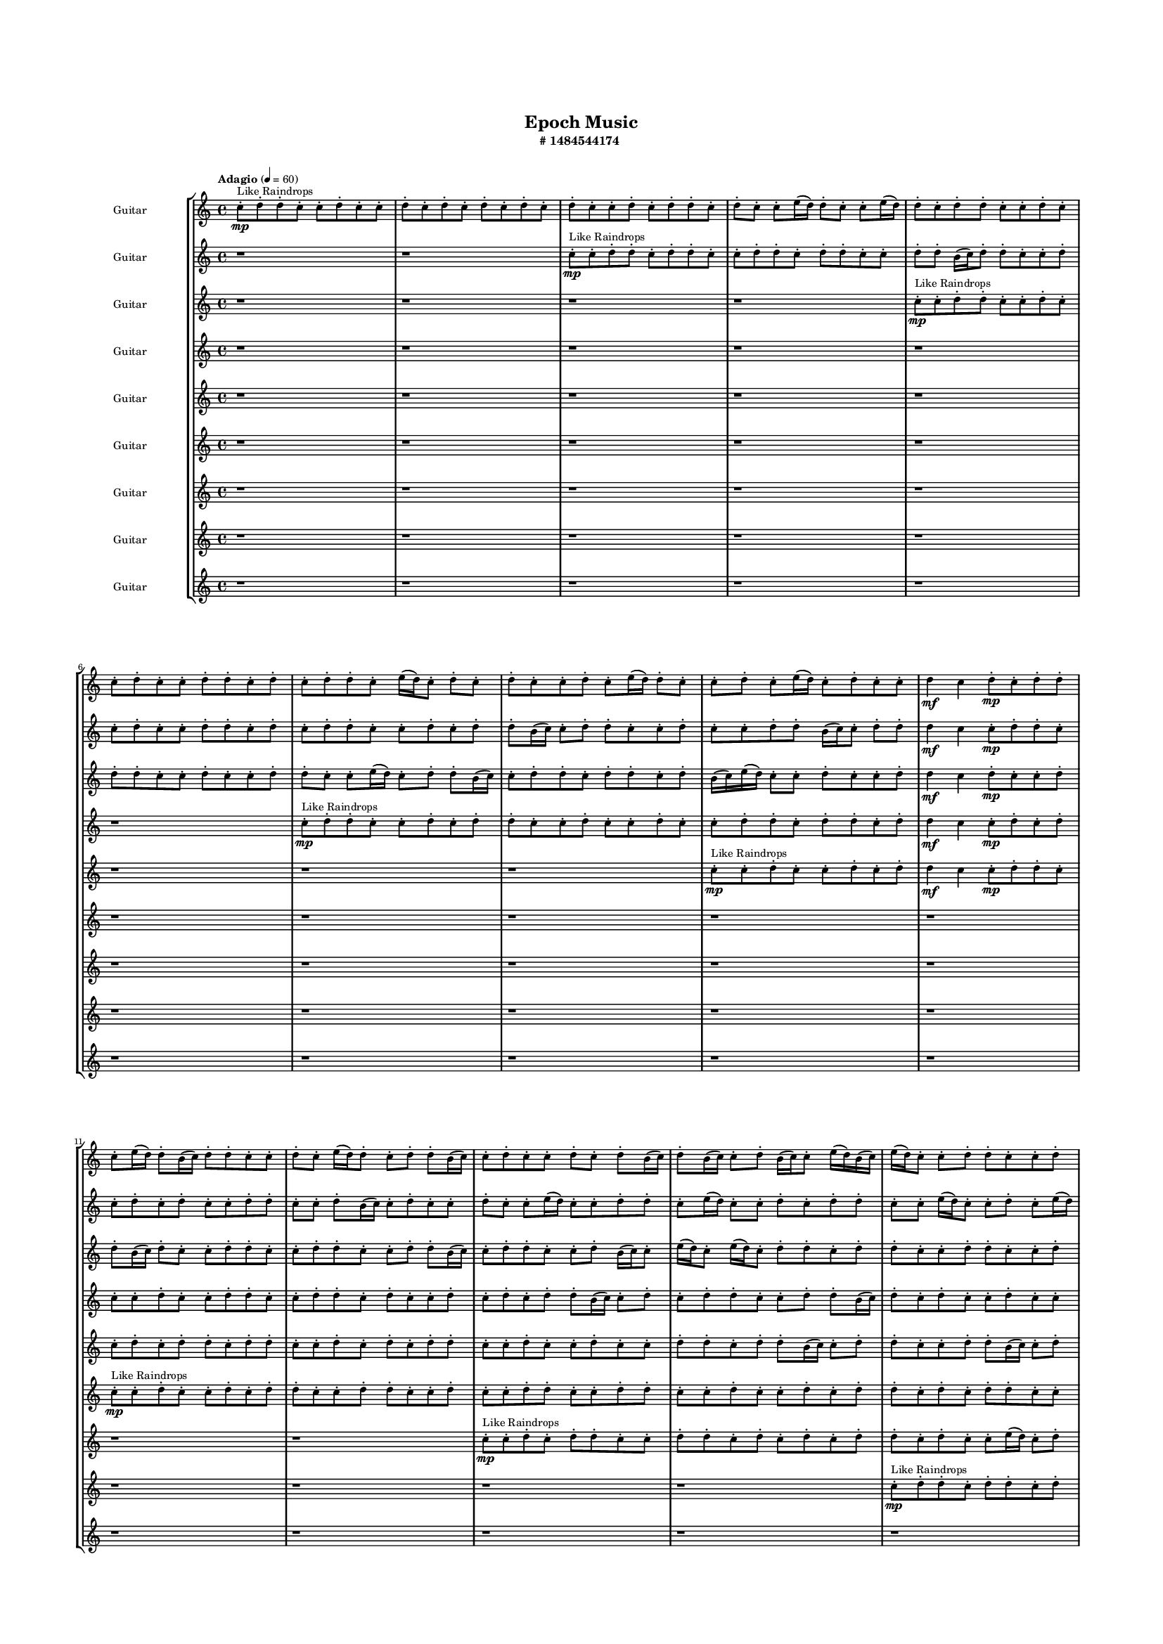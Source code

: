 #(set-global-staff-size 10)

\header{
	tagline = "" 
	title = "Epoch Music"
	subtitle="#
1484544174
"
}

\paper{
  indent = 2\cm
  left-margin = 1.5\cm
  right-margin = 1.5\cm
  top-margin = 2\cm
  bottom-margin = 1.5\cm
  ragged-last-bottom = ##t
  print-all-headers = ##t
  print-page-number = ##f
}

\score{
\header{
	tagline = "" 
	title = "  "
	subtitle="  "
}
 \new  StaffGroup  <<

\new Staff \with {
    instrumentName = #"
Guitar
"
	midiInstrument = "Violin"
  }
\absolute {
\clef
"treble"

\tempo "Adagio" 4 = 60 c''8-.\mp ^"Like Raindrops"  d''8-. d''8-. c''8-. c''8-. d''8-. c''8-. c''8-. d''8-. c''8-. d''8-. c''8-. d''8-. c''8-. d''8-. c''8-. d''8-. c''8-. c''8-. d''8-. c''8-. d''8-. d''8-. c''8-. d''8-. c''8-. c''8-. e''16( d''16) d''8-. c''8-. c''8-. e''16( d''16) d''8-. c''8-. d''8-. d''8-. c''8-. c''8-. d''8-. c''8-. c''8-. d''8-. c''8-. c''8-. d''8-. d''8-. c''8-. d''8-. c''8-. d''8-. d''8-. c''8-. e''16( d''16) c''8-. d''8-. c''8-. d''8-. c''8-. c''8-. d''8-. c''8-. e''16( d''16) d''8-. c''8-. c''8-. d''8-. c''8-. e''16( d''16) c''8-. d''8-. c''8-. c''8-. d''4\mf c''4 d''8-.\mp c''8-. d''8-. d''8-. c''8-. e''16( d''16) d''8-. b'16( c''16) d''8-. d''8-. c''8-. c''8-. d''8-. c''8-. e''16( d''16) d''8-. c''8-. d''8-. d''8-. b'16( c''16) c''8-. d''8-. c''8-. c''8-. d''8-. c''8-. d''8-. b'16( c''16) d''8-. b'16( c''16) c''8-. d''8-. b'16( c''16) c''8-. e''16( d''16) b'16( c''16) e''16( d''16) c''8-. c''8-. d''8-. d''8-. c''8-. c''8-. d''8-. d''8-. c''8-. d''8-. d''8-. c''8-. c''8-. d''8-. c''8-. c''8-. d''8-. c''8-. c''8-. d''8-. d''8-. c''8-. e''16( d''16) d''8-. b'16( c''16) d''8-. c''8-. d''8-. c''8-. e''16( d''16) b'16( c''16) c''8-. d''8-. c''8-. d''8-. c''8-. c''8-. d''8-. d''8-. c''8-. d''8-. d''8-. b'16( c''16) c''8-. d''8-. d''8-. c''8-. c''8-. e''16( d''16) d''8-. b'16( c''16) d''4\mf e''4 e''16(\mp d''16) d''8-. c''8-. d''8-. c''8-. c''8-. d''8-. b'16( c''16) c''8-. d''8-. d''8-. c''8-. d''8-. d''8-. b'16( c''16) e''16( d''16) d''8-. b'16( c''16) c''8-. e''16( d''16) d''8-. c''8-. c''8-. d''8-. d''8-. b'16( c''16) d''8-. c''8-. c''8-. d''8-. c''8-. c''8-. d''8-. d''8-. c''8-. c''8-. d''8-. c''8-. c''8-. d''8-. d''8-. b'16( c''16) d''8-. d''8-. c''8-. d''8-. d''8-. c''8-. c''2\f\< d''2 c''16 b'16 d''16 e''16 d''8-.\sp d''8-. c''8-. d''8-. d''8-. b'16( c''16) e''16( d''16) b'16( c''16) e''16( d''16) d''8-. b'16( c''16) d''8-. b'16( c''16) c''8-. d''8-. d''8-. c''8-. d''8-. d''8-. c''8-. c''8-. d''8-. d''8-. b'16( c''16) c''8-. e''16( d''16) d''8-. b'16( c''16) e''16( d''16) d''8-. b'16( c''16) c''8-. e''16( d''16) c''8-. d''8-. c''8-. c''8-. e''16( d''16) c''8-. e''16( d''16) c''8-. d''8-. c''8-. e''16( d''16) d''8-. c''8-. c''4 r4 r2 \bar"||" 
 \break 
  \tempo "Lento" 2 = 35 \time 2/2  d''2 ^"Like Breathing" 
 \p ~ d''2 b'2 ~ b'2 c''2 ~ c''2 e''2 ~ e''2 d''2 ~ d''2 c''2 ~ c''2 d''2 ~ d''2 
 d''2 ~ d''2 b'2 ~ b'2 c''2 ~ c''2 e''2 ~ e''2 d''2 ~ d''2 c''2 ~ c''2 d''2 ~ d''2 
 d''2 ~ d''2 b'2 ~ b'2 c''2 ~ c''2 e''2 ~ e''2 d''2 ~ d''2 c''2 ~ c''2 d''2 ~ d''2 
 d''2 ~ d''2 b'2 ~ b'2 c''2 ~ c''2 e''2 ~ e''2 d''2 ~ d''2 c''2 ~ c''2 d''2 ~ d''2 
 d''2 ~ d''2 b'2 ~ b'2 c''2 ~ c''2 e''2 ~ e''2 d''2 ~ d''2 c''2 ~ c''2 d''2 ~ d''2 
 d''2 ~ d''2 b'2 ~ b'2 c''2 ~ c''2 e''2 ~ e''2 d''2 ~ d''2 c''2 ~ c''2 d''2 ~ d''2 
 d''2 ~ d''2 b'2 ~ b'2 c''2 ~ c''2 e''2 ~ e''2 d''2 ~ d''2 c''2 ~ c''2 d''2 ~ d''2 
 d''2 ~ d''2 b'2 ~ b'2 c''2 ~ c''2 e''2 ~ e''2 d''2 ~ d''2 c''2 ~ c''2 d''2 ~ d''2 
 d''2 ~ d''2 b'2 ~ b'2 c''2 ~ c''2 e''2 ~ e''2 d''2 ~ d''2 c''2 ~ c''2 d''2 ~ d''2 
 d''8 ^"solo" \mf \< ( d''8 c''8 c''8 d''2 \> ) b'16 \< ( c''16 d''8 d''8 c''8 b'2 \> ) c''8 \< ( d''8 d''8 c''8 c''2 \> ) e''16 \< ( d''16 d''8 c''8 c''8 e''2 \> ) d''8 \< ( d''8 c''8 c''8 d''2 \> ) c''8 \< ( d''8 d''8 c''8 c''2 \> ) d''8 \< ( d''8 c''8 c''8 d''2 \> ) 
 
 \bar"||" 
 \break 
 \tempo "Allegro" 4 = 120 d''8 \f d''8 c''8 c''8 d''8 d''8 c''8 c''8 d''4 r4 r2 b'16 c''16 c''8 d''8 d''8 c''8 d''8 c''8 c''8 b'16 c''16 c''8 d''8 d''8 c''8 d''8 c''8 c''8 d''4 r4 d''4 r4 b'16 c''16 c''8 d''8 d''8 c''8 d''8 c''8 c''8 b'16 c''16 d''8 d''8 c''8 b'16 c''16 d''8 d''8 c''8 b'4 r4 r2 b'4 r4 r2 b'4 r4 r2 b'4 r4 r2 b'16 c''16 d''8 d''8 c''8 c''8 d''8 c''8 e''16 d''16 d''8 d''8 c''8 c''8 d''8 d''8 c''8 c''8 d''4 r4 r2 b'16 c''16 c''8 d''8 d''8 c''8 d''8 c''8 c''8 c''8 d''8 d''8 c''8 b'4 r4 b'4 r4 b'4 r4 c''8 d''8 d''8 c''8 b'4 r4 b'4 r4 b'4 r4 c''8 d''8 d''8 c''8 b'4 r4 b'4 r4 b'4 r4 d''8 d''8 c''8 c''8 d''8 d''8 c''8 c''8 d''4 r4 b'16 c''16 c''8 d''8 d''8 e''16 d''16 d''8 c''8 c''8 e''4 r4 e''16 d''16 d''8 c''8 c''8 e''4 r4 d''8 d''8 c''8 c''8 d''4 r4 d''8 d''8 c''8 c''8 d''4 r4 c''4 r4 r2 r1 r1 c''8 d''8 d''8 c''8 c''8 d''8 c''8 c''8 d''8 d''8 c''8 c''8 d''8 c''8 c''8 d''8 d''8 d''8 c''8 c''8 d''8 c''8 c''8 d''8 d''8 d''8 c''8 c''8 d''4 r4 d''8 d''8 c''8 c''8 d''4 r4 d''8 d''8 c''8 c''8 d''8 d''8 c''8 c''8 b'16 c''16 c''8 b'16 c''16 c''8 b'16 c''16 c''8 b'16 c''16 c''8 c''4 r4 r2 r1 c''4 

	\bar "|."

}



\new Staff \with {
    instrumentName = #"
Guitar
"
	midiInstrument = "Violin"
  }
\absolute {
\clef
"treble"

\tempo "Adagio" 4 = 60 r1 r1 c''8-.\mp ^"Like Raindrops"  c''8-. d''8-. d''8-. c''8-. d''8-. d''8-. c''8-. c''8-. d''8-. d''8-. c''8-. d''8-. d''8-. c''8-. c''8-. d''8-. d''8-. b'16( c''16) d''8-. d''8-. c''8-. c''8-. d''8-. c''8-. d''8-. c''8-. c''8-. d''8-. d''8-. c''8-. d''8-. c''8-. d''8-. d''8-. c''8-. c''8-. d''8-. c''8-. d''8-. d''8-. b'16( c''16) c''8-. d''8-. d''8-. c''8-. c''8-. d''8-. c''8-. c''8-. d''8-. d''8-. b'16( c''16) c''8-. d''8-. d''8-. d''4\mf c''4 c''8-.\mp d''8-. d''8-. c''8-. c''8-. d''8-. c''8-. d''8-. c''8-. c''8-. d''8-. d''8-. c''8-. c''8-. d''8-. b'16( c''16) c''8-. d''8-. c''8-. c''8-. d''8-. c''8-. c''8-. e''16( d''16) c''8-. c''8-. d''8-. d''8-. c''8-. e''16( d''16) c''8-. c''8-. d''8-. c''8-. d''8-. d''8-. c''8-. c''8-. e''16( d''16) c''8-. c''8-. d''8-. c''8-. e''16( d''16) d''8-. c''8-. e''16( d''16) c''8-. d''8-. c''8-. c''8-. e''16( d''16) c''8-. d''8-. c''8-. d''8-. c''8-. c''8-. d''8-. c''8-. c''8-. d''8-. d''8-. b'16( c''16) e''16( d''16) c''8-. c''8-. e''16( d''16) c''8-. c''8-. d''8-. d''8-. c''8-. c''8-. d''8-. b'16( c''16) e''16( d''16) d''8-. c''8-. c''8-. d''8-. b'16( c''16) c''8-. d''8-. d''8-. c''8-. d''8-. b'16( c''16) d''4\mf e''4 e''16(\mp d''16) b'16( c''16) d''8-. d''8-. c''8-. d''8-. c''8-. d''8-. d''8-. c''8-. e''16( d''16) d''8-. c''8-. c''8-. d''8-. b'16( c''16) e''16( d''16) d''8-. b'16( c''16) d''8-. c''8-. c''8-. e''16( d''16) d''8-. c''8-. d''8-. b'16( c''16) e''16( d''16) d''8-. c''8-. d''8-. d''8-. c''8-. d''8-. c''8-. c''8-. d''8-. d''8-. c''8-. d''8-. d''8-. c''8-. c''8-. d''8-. d''8-. b'16( c''16) c''8-. d''8-. c''2\f\< d''2 c''16 b'16 d''16 e''16 d''8-.\sp b'16( c''16) c''8-. d''8-. d''8-. c''8-. d''8-. c''8-. e''16( d''16) b'16( c''16) d''8-. c''8-. c''8-. d''8-. b'16( c''16) c''8-. d''8-. c''8-. c''8-. d''8-. d''8-. c''8-. e''16( d''16) b'16( c''16) c''8-. d''8-. b'16( c''16) e''16( d''16) b'16( c''16) c''8-. d''8-. c''8-. d''8-. c''8-. c''8-. d''8-. c''8-. c''8-. d''8-. b'16( c''16) e''16( d''16) d''8-. b'16( c''16) e''16( d''16) d''8-. b'16( c''16) c''4 r4 r2 \bar"||" 
 \break 
  \tempo "Lento" 2 = 35 \time 2/2  e''2 ^"Like Breathing" 
 \p ~ e''2 b'2 ~ b'2 b'2 ~ b'2 e''2 ~ e''2 e''2 ~ e''2 c''2 ~ c''2 d''2 ~ d''2 
 e''2 ~ e''2 b'2 ~ b'2 b'2 ~ b'2 e''2 ~ e''2 e''2 ~ e''2 c''2 ~ c''2 d''2 ~ d''2 
 e''2 ~ e''2 b'2 ~ b'2 b'2 ~ b'2 e''2 ~ e''2 e''2 ~ e''2 c''2 ~ c''2 d''2 ~ d''2 
 e''2 ~ e''2 b'2 ~ b'2 b'2 ~ b'2 e''2 ~ e''2 e''2 ~ e''2 c''2 ~ c''2 d''2 ~ d''2 
 e''2 ~ e''2 b'2 ~ b'2 b'2 ~ b'2 e''2 ~ e''2 e''2 ~ e''2 c''2 ~ c''2 d''2 ~ d''2 
 e''2 ~ e''2 b'2 ~ b'2 b'2 ~ b'2 e''2 ~ e''2 e''2 ~ e''2 c''2 ~ c''2 d''2 ~ d''2 
 e''2 ~ e''2 b'2 ~ b'2 b'2 ~ b'2 e''2 ~ e''2 e''2 ~ e''2 c''2 ~ c''2 d''2 ~ d''2 
 e''2 ~ e''2 b'2 ~ b'2 b'2 ~ b'2 e''2 ~ e''2 e''2 ~ e''2 c''2 ~ c''2 d''2 ~ d''2 
 e''16 ^"solo" \mf \< ( d''16 c''8 c''8 d''8 e''2 \> ) b'16 \< ( c''16 d''8 d''8 c''8 b'2 \> ) b'16 \< ( c''16 d''8 d''8 c''8 b'2 \> ) e''16 \< ( d''16 c''8 c''8 d''8 e''2 \> ) e''16 \< ( d''16 c''8 c''8 d''8 e''2 \> ) c''8 \< ( c''8 d''8 d''8 c''2 \> ) d''8 \< ( d''8 c''8 d''8 d''2 \> ) 
 e''16 ^"accompanying" \p \< ( d''16 c''8 c''8 d''8 e''2 \> ) b'16 \< ( c''16 d''8 d''8 c''8 b'2 \> ) b'16 \< ( c''16 d''8 d''8 c''8 b'2 \> ) e''16 \< ( d''16 c''8 c''8 d''8 e''2 \> ) e''16 \< ( d''16 c''8 c''8 d''8 e''2 \> ) c''8 \< ( c''8 d''8 d''8 c''2 \> ) d''8 \< ( d''8 c''8 d''8 d''2 \> ) 
 
 \bar"||" 
 \break 
 \tempo "Allegro" 4 = 120 e''16 \f d''16 c''8 c''8 d''8 e''16 d''16 c''8 c''8 d''8 e''4 r4 r2 b'16 c''16 c''8 d''8 d''8 c''8 d''8 c''8 c''8 b'16 c''16 c''8 d''8 d''8 c''8 d''8 c''8 c''8 e''4 r4 e''4 r4 b'16 c''16 c''8 d''8 d''8 c''8 d''8 c''8 c''8 b'16 c''16 d''8 d''8 c''8 b'16 c''16 d''8 d''8 c''8 b'4 r4 r2 b'4 r4 r2 b'4 r4 r2 b'4 r4 r2 b'16 c''16 d''8 d''8 c''8 c''8 d''8 c''8 d''8 e''16 d''16 c''8 c''8 d''8 e''16 d''16 c''8 c''8 d''8 e''4 r4 r2 b'16 c''16 c''8 d''8 d''8 c''8 d''8 c''8 c''8 b'16 c''16 d''8 d''8 c''8 b'4 r4 b'4 r4 b'4 r4 b'16 c''16 d''8 d''8 c''8 b'4 r4 b'4 r4 b'4 r4 b'16 c''16 d''8 d''8 c''8 b'4 r4 b'4 r4 b'4 r4 e''16 d''16 c''8 c''8 d''8 e''16 d''16 c''8 c''8 d''8 e''4 r4 b'16 c''16 c''8 d''8 d''8 e''16 d''16 c''8 c''8 d''8 e''4 r4 e''16 d''16 c''8 c''8 d''8 e''4 r4 e''16 d''16 c''8 c''8 d''8 d''8 c''8 e''16 d''16 c''8 e''16 d''16 c''8 c''8 d''8 d''8 c''8 e''16 d''16 c''8 c''4 r4 r2 r1 r1 c''8 c''8 d''8 d''8 c''8 d''8 d''8 c''8 e''16 d''16 c''8 c''8 d''8 e''4 r4 e''16 d''16 c''8 c''8 d''8 e''4 r4 e''16 d''16 c''8 c''8 d''8 e''4 r4 e''16 d''16 c''8 c''8 d''8 e''4 r4 e''16 d''16 c''8 c''8 d''8 e''16 d''16 c''8 c''8 d''8 b'16 c''16 c''8 b'16 c''16 c''8 b'16 c''16 c''8 b'16 c''16 c''8 c''4 r4 r2 r1 c''4 

	\bar "|."

}



\new Staff \with {
    instrumentName = #"
Guitar
"
	midiInstrument = "Violin"
  }
\absolute {
\clef
"treble"

\tempo "Adagio" 4 = 60 r1 r1 r1 r1 c''8-.\mp ^"Like Raindrops"  c''8-. d''8-. d''8-. c''8-. c''8-. d''8-. c''8-. d''8-. d''8-. c''8-. c''8-. d''8-. c''8-. c''8-. d''8-. d''8-. c''8-. c''8-. e''16( d''16) c''8-. d''8-. d''8-. b'16( c''16) c''8-. d''8-. d''8-. c''8-. d''8-. d''8-. c''8-. d''8-. b'16( c''16) e''16( d''16) c''8-. c''8-. d''8-. c''8-. c''8-. d''8-. d''4\mf c''4 d''8-.\mp c''8-. c''8-. d''8-. d''8-. b'16( c''16) d''8-. c''8-. c''8-. d''8-. d''8-. c''8-. c''8-. d''8-. d''8-. c''8-. c''8-. d''8-. d''8-. b'16( c''16) c''8-. d''8-. d''8-. c''8-. c''8-. d''8-. b'16( c''16) c''8-. e''16( d''16) c''8-. e''16( d''16) c''8-. d''8-. d''8-. c''8-. d''8-. d''8-. c''8-. c''8-. d''8-. d''8-. c''8-. c''8-. d''8-. d''8-. c''8-. d''8-. c''8-. c''8-. e''16( d''16) d''8-. c''8-. c''8-. e''16( d''16) c''8-. c''8-. d''8-. c''8-. c''8-. d''8-. c''8-. c''8-. e''16( d''16) c''8-. d''8-. d''8-. c''8-. e''16( d''16) d''8-. b'16( c''16) d''8-. d''8-. c''8-. c''8-. e''16( d''16) d''8-. c''8-. c''8-. d''8-. d''8-. b'16( c''16) c''8-. d''8-. d''8-. c''8-. c''8-. e''16( d''16) b'16( c''16) d''4\mf e''4 c''8-.\mp e''16( d''16) d''8-. c''8-. c''8-. d''8-. d''8-. c''8-. c''8-. d''8-. d''8-. b'16( c''16) c''8-. e''16( d''16) d''8-. c''8-. d''8-. c''8-. c''8-. d''8-. d''8-. c''8-. e''16( d''16) c''8-. d''8-. d''8-. c''8-. e''16( d''16) d''8-. b'16( c''16) c''8-. d''8-. b'16( c''16) d''8-. c''8-. c''8-. d''8-. d''8-. b'16( c''16) d''8-. d''8-. c''8-. e''16( d''16) c''8-. c''8-. d''8-. b'16( c''16) c''8-. c''2\f\< d''2 c''16 b'16 d''16 e''16 d''8-.\sp c''8-. c''8-. d''8-. d''8-. c''8-. c''8-. d''8-. c''8-. c''8-. d''8-. b'16( c''16) c''8-. d''8-. d''8-. c''8-. c''8-. d''8-. b'16( c''16) e''16( d''16) d''8-. c''8-. c''8-. d''8-. d''8-. c''8-. c''8-. e''16( d''16) b'16( c''16) c''8-. e''16( d''16) b'16( c''16) d''8-. d''8-. b'16( c''16) c''8-. d''8-. c''8-. e''16( d''16) d''8-. b'16( c''16) c''8-. e''16( d''16) d''8-. b'16( c''16) c''8-. c''4 r4 r2 \bar"||" 
 \break 
  \tempo "Lento" 2 = 35 \time 2/2  e''2 ^"Like Breathing" 
 \p ~ e''2 b'2 ~ b'2 b'2 ~ b'2 d''2 ~ d''2 b'2 ~ b'2 c''2 ~ c''2 d''2 ~ d''2 
 e''2 ~ e''2 b'2 ~ b'2 b'2 ~ b'2 d''2 ~ d''2 b'2 ~ b'2 c''2 ~ c''2 d''2 ~ d''2 
 e''2 ~ e''2 b'2 ~ b'2 b'2 ~ b'2 d''2 ~ d''2 b'2 ~ b'2 c''2 ~ c''2 d''2 ~ d''2 
 e''2 ~ e''2 b'2 ~ b'2 b'2 ~ b'2 d''2 ~ d''2 b'2 ~ b'2 c''2 ~ c''2 d''2 ~ d''2 
 e''2 ~ e''2 b'2 ~ b'2 b'2 ~ b'2 d''2 ~ d''2 b'2 ~ b'2 c''2 ~ c''2 d''2 ~ d''2 
 e''2 ~ e''2 b'2 ~ b'2 b'2 ~ b'2 d''2 ~ d''2 b'2 ~ b'2 c''2 ~ c''2 d''2 ~ d''2 
 e''2 ~ e''2 b'2 ~ b'2 b'2 ~ b'2 d''2 ~ d''2 b'2 ~ b'2 c''2 ~ c''2 d''2 ~ d''2 
 e''16 ^"solo" \mf \< ( d''16 c''8 d''8 d''8 e''2 \> ) b'16 \< ( c''16 c''8 d''8 d''8 b'2 \> ) b'16 \< ( c''16 c''8 d''8 d''8 b'2 \> ) d''8 \< ( d''8 c''8 c''8 d''2 \> ) b'16 \< ( c''16 c''8 d''8 d''8 b'2 \> ) c''8 \< ( c''8 d''8 d''8 c''2 \> ) d''8 \< ( d''8 c''8 c''8 d''2 \> ) 
 e''16 ^"accompanying" \p \< ( d''16 c''8 d''8 d''8 e''2 \> ) b'16 \< ( c''16 c''8 d''8 d''8 b'2 \> ) b'16 \< ( c''16 c''8 d''8 d''8 b'2 \> ) d''8 \< ( d''8 c''8 c''8 d''2 \> ) b'16 \< ( c''16 c''8 d''8 d''8 b'2 \> ) c''8 \< ( c''8 d''8 d''8 c''2 \> ) d''8 \< ( d''8 c''8 c''8 d''2 \> ) 
 e''16 \< ( d''16 c''8 d''8 d''8 e''2 \> ) b'16 \< ( c''16 c''8 d''8 d''8 b'2 \> ) b'16 \< ( c''16 c''8 d''8 d''8 b'2 \> ) d''8 \< ( d''8 c''8 c''8 d''2 \> ) b'16 \< ( c''16 c''8 d''8 d''8 b'2 \> ) c''8 \< ( c''8 d''8 d''8 c''2 \> ) d''8 \< ( d''8 c''8 c''8 d''2 \> ) 
 
 \bar"||" 
 \break 
 \tempo "Allegro" 4 = 120 e''16 \f d''16 c''8 d''8 d''8 e''16 d''16 c''8 d''8 d''8 e''4 r4 r2 b'16 c''16 c''8 d''8 d''8 c''8 d''8 c''8 c''8 b'16 c''16 c''8 d''8 d''8 c''8 d''8 c''8 c''8 e''4 r4 e''4 r4 b'16 c''16 c''8 d''8 d''8 c''8 d''8 c''8 c''8 b'16 c''16 c''8 d''8 d''8 b'16 c''16 c''8 d''8 d''8 b'4 r4 r2 b'4 r4 r2 b'4 r4 r2 b'4 r4 r2 b'16 c''16 c''8 d''8 d''8 c''8 d''8 d''8 c''8 e''16 d''16 c''8 d''8 d''8 e''16 d''16 c''8 d''8 d''8 e''4 r4 r2 b'16 c''16 c''8 d''8 d''8 c''8 d''8 c''8 c''8 b'16 c''16 c''8 d''8 d''8 b'4 r4 b'4 r4 b'4 r4 b'16 c''16 c''8 d''8 d''8 b'4 r4 b'4 r4 b'4 r4 b'16 c''16 c''8 d''8 d''8 b'4 r4 b'4 r4 b'4 r4 e''16 d''16 c''8 d''8 d''8 e''16 d''16 c''8 d''8 d''8 e''4 r4 b'16 c''16 c''8 d''8 d''8 d''8 d''8 c''8 c''8 d''4 r4 d''8 d''8 c''8 c''8 d''4 r4 b'16 c''16 c''8 d''8 d''8 b'4 r4 b'16 c''16 c''8 d''8 d''8 b'4 r4 c''4 r4 r2 r1 r1 c''8 c''8 d''8 d''8 c''8 c''8 d''8 c''8 b'16 c''16 c''8 d''8 d''8 b'4 r4 b'16 c''16 c''8 d''8 d''8 b'4 r4 b'16 c''16 c''8 d''8 d''8 c''8 d''8 d''8 c''8 b'16 c''16 c''8 d''8 d''8 b'4 r4 e''16 d''16 c''8 d''8 d''8 e''16 d''16 c''8 d''8 d''8 b'16 c''16 c''8 b'16 c''16 c''8 b'16 c''16 c''8 b'16 c''16 c''8 c''4 r4 r2 r1 c''4 

	\bar "|."

}



\new Staff \with {
    instrumentName = #"
Guitar
"
	midiInstrument = "Violin"
  }
\absolute {
\clef
"treble"

\tempo "Adagio" 4 = 60 r1 r1 r1 r1 r1 r1 c''8-.\mp ^"Like Raindrops"  d''8-. d''8-. c''8-. c''8-. d''8-. c''8-. d''8-. d''8-. c''8-. c''8-. d''8-. c''8-. c''8-. d''8-. c''8-. c''8-. d''8-. d''8-. c''8-. d''8-. d''8-. c''8-. d''8-. d''4\mf c''4 c''8-.\mp d''8-. c''8-. d''8-. c''8-. c''8-. d''8-. c''8-. c''8-. d''8-. d''8-. c''8-. c''8-. d''8-. d''8-. c''8-. d''8-. c''8-. c''8-. d''8-. c''8-. d''8-. c''8-. d''8-. d''8-. b'16( c''16) c''8-. d''8-. c''8-. d''8-. d''8-. c''8-. c''8-. d''8-. d''8-. b'16( c''16) d''8-. c''8-. d''8-. c''8-. c''8-. d''8-. c''8-. c''8-. d''8-. c''8-. d''8-. d''8-. b'16( c''16) d''8-. d''8-. c''8-. e''16( d''16) c''8-. c''8-. d''8-. d''8-. c''8-. d''8-. d''8-. c''8-. d''8-. d''8-. c''8-. d''8-. d''8-. c''8-. d''8-. d''8-. c''8-. c''8-. e''16( d''16) c''8-. d''8-. b'16( c''16) d''8-. d''8-. b'16( c''16) c''8-. d''8-. d''8-. c''8-. c''8-. d''8-. c''8-. d''8-. d''8-. c''8-. d''4\mf e''4 d''8-.\mp d''8-. c''8-. c''8-. e''16( d''16) c''8-. d''8-. d''8-. c''8-. c''8-. d''8-. d''8-. c''8-. c''8-. d''8-. b'16( c''16) c''8-. e''16( d''16) d''8-. b'16( c''16) c''8-. d''8-. c''8-. c''8-. d''8-. d''8-. c''8-. c''8-. e''16( d''16) c''8-. e''16( d''16) d''8-. b'16( c''16) e''16( d''16) b'16( c''16) e''16( d''16) d''8-. c''8-. d''8-. c''8-. c''8-. d''8-. d''8-. c''8-. d''8-. c''8-. c''8-. e''16( d''16) c''2\f\< d''2 c''16 b'16 d''16 e''16 d''8-.\sp c''8-. c''8-. e''16( d''16) c''8-. d''8-. c''8-. c''8-. d''8-. c''8-. c''8-. e''16( d''16) b'16( c''16) c''8-. d''8-. c''8-. c''8-. e''16( d''16) d''8-. b'16( c''16) e''16( d''16) d''8-. c''8-. d''8-. d''8-. b'16( c''16) d''8-. d''8-. c''8-. c''8-. d''8-. d''8-. c''8-. d''8-. d''8-. c''8-. e''16( d''16) c''8-. c''8-. d''8-. d''8-. c''8-. c''8-. d''8-. d''8-. b'16( c''16) c''4 r4 r2 \bar"||" 
 \break 
  \tempo "Lento" 2 = 35 \time 2/2  b'2 ^"Like Breathing" 
 \p ~ b'2 e''2 ~ e''2 e''2 ~ e''2 b'2 ~ b'2 d''2 ~ d''2 c''2 ~ c''2 d''2 ~ d''2 
 b'2 ~ b'2 e''2 ~ e''2 e''2 ~ e''2 b'2 ~ b'2 d''2 ~ d''2 c''2 ~ c''2 d''2 ~ d''2 
 b'2 ~ b'2 e''2 ~ e''2 e''2 ~ e''2 b'2 ~ b'2 d''2 ~ d''2 c''2 ~ c''2 d''2 ~ d''2 
 b'2 ~ b'2 e''2 ~ e''2 e''2 ~ e''2 b'2 ~ b'2 d''2 ~ d''2 c''2 ~ c''2 d''2 ~ d''2 
 b'2 ~ b'2 e''2 ~ e''2 e''2 ~ e''2 b'2 ~ b'2 d''2 ~ d''2 c''2 ~ c''2 d''2 ~ d''2 
 b'2 ~ b'2 e''2 ~ e''2 e''2 ~ e''2 b'2 ~ b'2 d''2 ~ d''2 c''2 ~ c''2 d''2 ~ d''2 
 b'16 ^"solo" \mf \< ( c''16 c''8 d''8 c''8 b'2 \> ) e''16 \< ( d''16 c''8 c''8 d''8 e''2 \> ) e''16 \< ( d''16 c''8 c''8 d''8 e''2 \> ) b'16 \< ( c''16 c''8 d''8 c''8 b'2 \> ) d''8 \< ( d''8 c''8 c''8 d''2 \> ) c''8 \< ( d''8 d''8 c''8 c''2 \> ) d''8 \< ( d''8 c''8 c''8 d''2 \> ) 
 b'16 ^"accompanying" \p \< ( c''16 c''8 d''8 c''8 b'2 \> ) e''16 \< ( d''16 c''8 c''8 d''8 e''2 \> ) e''16 \< ( d''16 c''8 c''8 d''8 e''2 \> ) b'16 \< ( c''16 c''8 d''8 c''8 b'2 \> ) d''8 \< ( d''8 c''8 c''8 d''2 \> ) c''8 \< ( d''8 d''8 c''8 c''2 \> ) d''8 \< ( d''8 c''8 c''8 d''2 \> ) 
 b'16 \< ( c''16 c''8 d''8 c''8 b'2 \> ) e''16 \< ( d''16 c''8 c''8 d''8 e''2 \> ) e''16 \< ( d''16 c''8 c''8 d''8 e''2 \> ) b'16 \< ( c''16 c''8 d''8 c''8 b'2 \> ) d''8 \< ( d''8 c''8 c''8 d''2 \> ) c''8 \< ( d''8 d''8 c''8 c''2 \> ) d''8 \< ( d''8 c''8 c''8 d''2 \> ) 
 b'16 \< ( c''16 c''8 d''8 c''8 b'2 \> ) e''16 \< ( d''16 c''8 c''8 d''8 e''2 \> ) e''16 \< ( d''16 c''8 c''8 d''8 e''2 \> ) b'16 \< ( c''16 c''8 d''8 c''8 b'2 \> ) d''8 \< ( d''8 c''8 c''8 d''2 \> ) c''8 \< ( d''8 d''8 c''8 c''2 \> ) d''8 \< ( d''8 c''8 c''8 d''2 \> ) 
 
 \bar"||" 
 \break 
 \tempo "Allegro" 4 = 120 b'16 \f c''16 c''8 d''8 c''8 b'16 c''16 c''8 d''8 c''8 b'4 r4 r2 b'16 c''16 c''8 d''8 d''8 c''8 d''8 c''8 c''8 b'16 c''16 c''8 d''8 d''8 c''8 d''8 c''8 c''8 b'4 r4 b'4 r4 b'16 c''16 c''8 d''8 d''8 c''8 d''8 c''8 c''8 e''16 d''16 c''8 c''8 d''8 e''16 d''16 c''8 c''8 d''8 e''4 r4 r2 e''4 r4 r2 e''4 r4 r2 e''4 r4 r2 e''16 d''16 c''8 c''8 d''8 d''8 c''8 d''8 d''8 b'16 c''16 c''8 d''8 c''8 b'16 c''16 c''8 d''8 c''8 b'4 r4 r2 b'16 c''16 c''8 d''8 d''8 c''8 d''8 c''8 c''8 e''16 d''16 c''8 c''8 d''8 e''16 d''16 c''8 c''8 d''8 d''8 c''8 d''8 d''8 c''8 d''8 d''8 c''8 d''8 d''8 c''8 d''8 d''8 c''8 c''8 e''16 d''16 c''8 d''8 b'16 c''16 d''8 d''8 b'16 c''16 c''8 d''8 d''8 c''8 c''8 d''8 c''8 d''8 d''8 c''8 e''16 d''16 c''8 c''8 d''8 e''16 d''16 c''8 c''8 d''8 b'16 c''16 c''8 d''8 c''8 b'16 c''16 c''8 d''8 c''8 b'4 r4 b'16 c''16 c''8 d''8 d''8 b'16 c''16 c''8 d''8 c''8 b'4 r4 b'16 c''16 c''8 d''8 c''8 b'4 r4 d''8 d''8 c''8 c''8 d''4 r4 d''8 d''8 c''8 c''8 d''4 r4 c''4 r4 r2 r1 r1 c''8 d''8 d''8 c''8 c''8 d''8 c''8 d''8 d''8 d''8 c''8 c''8 d''4 r4 d''8 d''8 c''8 c''8 d''4 r4 d''8 d''8 c''8 c''8 d''4 r4 d''8 d''8 c''8 c''8 d''4 r4 b'16 c''16 c''8 d''8 c''8 b'16 c''16 c''8 d''8 c''8 b'16 c''16 c''8 b'16 c''16 c''8 b'16 c''16 c''8 b'16 c''16 c''8 c''4 r4 r2 r1 c''4 

	\bar "|."

}



\new Staff \with {
    instrumentName = #"
Guitar
"
	midiInstrument = "Violin"
  }
\absolute {
\clef
"treble"

\tempo "Adagio" 4 = 60 r1 r1 r1 r1 r1 r1 r1 r1 c''8-.\mp ^"Like Raindrops"  c''8-. d''8-. c''8-. c''8-. d''8-. c''8-. d''8-. d''4\mf c''4 c''8-.\mp d''8-. d''8-. c''8-. c''8-. d''8-. c''8-. d''8-. d''8-. c''8-. d''8-. d''8-. c''8-. c''8-. d''8-. c''8-. d''8-. c''8-. d''8-. d''8-. c''8-. c''8-. d''8-. c''8-. c''8-. d''8-. c''8-. c''8-. d''8-. d''8-. c''8-. d''8-. d''8-. b'16( c''16) c''8-. d''8-. d''8-. c''8-. c''8-. d''8-. d''8-. b'16( c''16) c''8-. d''8-. d''8-. c''8-. d''8-. d''8-. c''8-. c''8-. d''8-. d''8-. c''8-. e''16( d''16) c''8-. c''8-. d''8-. c''8-. d''8-. d''8-. c''8-. c''8-. d''8-. d''8-. c''8-. c''8-. d''8-. c''8-. d''8-. d''8-. c''8-. c''8-. d''8-. b'16( c''16) c''8-. d''8-. c''8-. e''16( d''16) d''8-. b'16( c''16) d''8-. d''8-. c''8-. c''8-. e''16( d''16) c''8-. d''8-. d''8-. d''4\mf e''4 c''8-.\mp d''8-. c''8-. d''8-. d''8-. c''8-. c''8-. d''8-. d''8-. b'16( c''16) d''8-. c''8-. d''8-. b'16( c''16) c''8-. d''8-. c''8-. d''8-. d''8-. c''8-. c''8-. d''8-. c''8-. d''8-. d''8-. c''8-. d''8-. c''8-. d''8-. d''8-. c''8-. c''8-. e''16( d''16) c''8-. c''8-. d''8-. b'16( c''16) c''8-. d''8-. d''8-. c''8-. e''16( d''16) d''8-. c''8-. d''8-. b'16( c''16) d''8-. d''8-. c''2\f\< d''2 c''16 b'16 d''16 e''16 b'16(\sp c''16) d''8-. b'16( c''16) d''8-. d''8-. c''8-. d''8-. c''8-. c''8-. e''16( d''16) d''8-. c''8-. c''8-. d''8-. b'16( c''16) d''8-. c''8-. c''8-. e''16( d''16) d''8-. b'16( c''16) c''8-. d''8-. c''8-. e''16( d''16) c''8-. c''8-. d''8-. d''8-. c''8-. c''8-. d''8-. b'16( c''16) d''8-. d''8-. b'16( c''16) d''8-. b'16( c''16) c''8-. d''8-. d''8-. b'16( c''16) d''8-. d''8-. c''8-. d''8-. c''4 r4 r2 \bar"||" 
 \break 
  \tempo "Lento" 2 = 35 \time 2/2  b'2 ^"Like Breathing" 
 \p ~ b'2 c''2 ~ c''2 b'2 ~ b'2 b'2 ~ b'2 e''2 ~ e''2 b'2 ~ b'2 d''2 ~ d''2 
 b'2 ~ b'2 c''2 ~ c''2 b'2 ~ b'2 b'2 ~ b'2 e''2 ~ e''2 b'2 ~ b'2 d''2 ~ d''2 
 b'2 ~ b'2 c''2 ~ c''2 b'2 ~ b'2 b'2 ~ b'2 e''2 ~ e''2 b'2 ~ b'2 d''2 ~ d''2 
 b'2 ~ b'2 c''2 ~ c''2 b'2 ~ b'2 b'2 ~ b'2 e''2 ~ e''2 b'2 ~ b'2 d''2 ~ d''2 
 b'2 ~ b'2 c''2 ~ c''2 b'2 ~ b'2 b'2 ~ b'2 e''2 ~ e''2 b'2 ~ b'2 d''2 ~ d''2 
 b'16 ^"solo" \mf \< ( c''16 c''8 d''8 d''8 b'2 \> ) c''8 \< ( c''8 d''8 c''8 c''2 \> ) b'16 \< ( c''16 c''8 d''8 d''8 b'2 \> ) b'16 \< ( c''16 c''8 d''8 d''8 b'2 \> ) e''16 \< ( d''16 c''8 c''8 d''8 e''2 \> ) b'16 \< ( c''16 c''8 d''8 d''8 b'2 \> ) d''8 \< ( c''8 c''8 d''8 d''2 \> ) 
 b'16 ^"accompanying" \p \< ( c''16 c''8 d''8 d''8 b'2 \> ) c''8 \< ( c''8 d''8 c''8 c''2 \> ) b'16 \< ( c''16 c''8 d''8 d''8 b'2 \> ) b'16 \< ( c''16 c''8 d''8 d''8 b'2 \> ) e''16 \< ( d''16 c''8 c''8 d''8 e''2 \> ) b'16 \< ( c''16 c''8 d''8 d''8 b'2 \> ) d''8 \< ( c''8 c''8 d''8 d''2 \> ) 
 b'16 \< ( c''16 c''8 d''8 d''8 b'2 \> ) c''8 \< ( c''8 d''8 c''8 c''2 \> ) b'16 \< ( c''16 c''8 d''8 d''8 b'2 \> ) b'16 \< ( c''16 c''8 d''8 d''8 b'2 \> ) e''16 \< ( d''16 c''8 c''8 d''8 e''2 \> ) b'16 \< ( c''16 c''8 d''8 d''8 b'2 \> ) d''8 \< ( c''8 c''8 d''8 d''2 \> ) 
 b'16 \< ( c''16 c''8 d''8 d''8 b'2 \> ) c''8 \< ( c''8 d''8 c''8 c''2 \> ) b'16 \< ( c''16 c''8 d''8 d''8 b'2 \> ) b'16 \< ( c''16 c''8 d''8 d''8 b'2 \> ) e''16 \< ( d''16 c''8 c''8 d''8 e''2 \> ) b'16 \< ( c''16 c''8 d''8 d''8 b'2 \> ) d''8 \< ( c''8 c''8 d''8 d''2 \> ) 
 b'16 \< ( c''16 c''8 d''8 d''8 b'2 \> ) c''8 \< ( c''8 d''8 c''8 c''2 \> ) b'16 \< ( c''16 c''8 d''8 d''8 b'2 \> ) b'16 \< ( c''16 c''8 d''8 d''8 b'2 \> ) e''16 \< ( d''16 c''8 c''8 d''8 e''2 \> ) b'16 \< ( c''16 c''8 d''8 d''8 b'2 \> ) d''8 \< ( c''8 c''8 d''8 d''2 \> ) 
 
 \bar"||" 
 \break 
 \tempo "Allegro" 4 = 120 b'16 \f c''16 c''8 d''8 d''8 b'16 c''16 c''8 d''8 d''8 b'4 r4 r2 b'16 c''16 c''8 d''8 d''8 c''8 d''8 c''8 c''8 b'16 c''16 c''8 d''8 d''8 c''8 d''8 c''8 c''8 b'4 r4 b'4 r4 b'16 c''16 c''8 d''8 d''8 c''8 d''8 c''8 c''8 c''8 c''8 d''8 c''8 c''8 c''8 d''8 c''8 c''4 r4 r2 c''4 r4 r2 c''4 r4 r2 c''4 r4 r2 c''8 c''8 d''8 c''8 c''8 d''8 c''8 d''8 b'16 c''16 c''8 d''8 d''8 b'16 c''16 c''8 d''8 d''8 b'4 r4 r2 b'16 c''16 c''8 d''8 d''8 c''8 d''8 c''8 c''8 b'16 c''16 c''8 d''8 d''8 c''4 r4 c''4 r4 c''4 r4 b'16 c''16 c''8 d''8 d''8 c''4 r4 c''4 r4 c''4 r4 b'16 c''16 c''8 d''8 d''8 c''4 r4 c''4 r4 c''4 r4 b'16 c''16 c''8 d''8 d''8 b'16 c''16 c''8 d''8 d''8 b'4 r4 b'16 c''16 c''8 d''8 d''8 b'16 c''16 c''8 d''8 d''8 b'4 r4 b'16 c''16 c''8 d''8 d''8 b'4 r4 e''16 d''16 c''8 c''8 d''8 e''4 r4 e''16 d''16 c''8 c''8 d''8 e''4 r4 b'4 r4 r2 r1 r1 b'16 c''16 c''8 d''8 d''8 c''8 c''8 d''8 d''8 e''16 d''16 c''8 c''8 d''8 e''4 r4 e''16 d''16 c''8 c''8 d''8 e''4 r4 e''16 d''16 c''8 c''8 d''8 e''4 r4 e''16 d''16 c''8 c''8 d''8 c''8 d''8 d''8 c''8 b'16 c''16 c''8 d''8 d''8 b'16 c''16 c''8 d''8 d''8 b'16 c''16 c''8 b'16 c''16 c''8 b'16 c''16 c''8 b'16 c''16 c''8 b'4 r4 r2 r1 c''4 

	\bar "|."

}



\new Staff \with {
    instrumentName = #"
Guitar
"
	midiInstrument = "Violin"
  }
\absolute {
\clef
"treble"

\tempo "Adagio" 4 = 60 r1 r1 r1 r1 r1 r1 r1 r1 r1 r1 c''8-.\mp ^"Like Raindrops"  c''8-. d''8-. c''8-. c''8-. d''8-. c''8-. d''8-. d''8-. c''8-. c''8-. d''8-. d''8-. c''8-. c''8-. d''8-. c''8-. c''8-. d''8-. d''8-. c''8-. c''8-. d''8-. d''8-. c''8-. c''8-. d''8-. c''8-. c''8-. d''8-. c''8-. d''8-. d''8-. c''8-. d''8-. c''8-. d''8-. d''8-. c''8-. c''8-. d''8-. c''8-. d''8-. d''8-. c''8-. c''8-. d''8-. d''8-. c''8-. c''8-. d''8-. b'16( c''16) c''8-. d''8-. d''8-. c''8-. d''8-. c''8-. c''8-. d''8-. d''8-. c''8-. d''8-. c''8-. c''8-. d''8-. b'16( c''16) d''8-. c''8-. c''8-. d''8-. c''8-. d''8-. d''8-. c''8-. d''8-. d''8-. c''8-. c''8-. d''8-. d''8-. c''8-. c''8-. d''8-. d''4\mf e''4 c''8-.\mp c''8-. d''8-. c''8-. d''8-. d''8-. c''8-. c''8-. e''16( d''16) c''8-. d''8-. d''8-. b'16( c''16) e''16( d''16) d''8-. c''8-. d''8-. d''8-. c''8-. c''8-. d''8-. d''8-. b'16( c''16) c''8-. d''8-. c''8-. d''8-. c''8-. d''8-. b'16( c''16) d''8-. d''8-. c''8-. c''8-. d''8-. c''8-. d''8-. d''8-. c''8-. c''8-. d''8-. d''8-. c''8-. c''8-. d''8-. d''8-. b'16( c''16) d''8-. c''2\f\< d''2 c''16 b'16 d''16 e''16 d''8-.\sp c''8-. c''8-. d''8-. d''8-. b'16( c''16) c''8-. e''16( d''16) d''8-. c''8-. d''8-. d''8-. c''8-. c''8-. e''16( d''16) c''8-. e''16( d''16) c''8-. d''8-. d''8-. c''8-. c''8-. e''16( d''16) b'16( c''16) e''16( d''16) c''8-. e''16( d''16) c''8-. d''8-. d''8-. c''8-. c''8-. d''8-. d''8-. c''8-. c''8-. d''8-. c''8-. d''8-. d''8-. b'16( c''16) e''16( d''16) d''8-. c''8-. c''8-. c''8-. c''4 r4 r2 \bar"||" 
 \break 
  \tempo "Lento" 2 = 35 \time 2/2  b'2 ^"Like Breathing" 
 \p ~ b'2 b'2 ~ b'2 c''2 ~ c''2 d''2 ~ d''2 b'2 ~ b'2 e''2 ~ e''2 d''2 ~ d''2 
 b'2 ~ b'2 b'2 ~ b'2 c''2 ~ c''2 d''2 ~ d''2 b'2 ~ b'2 e''2 ~ e''2 d''2 ~ d''2 
 b'2 ~ b'2 b'2 ~ b'2 c''2 ~ c''2 d''2 ~ d''2 b'2 ~ b'2 e''2 ~ e''2 d''2 ~ d''2 
 b'2 ~ b'2 b'2 ~ b'2 c''2 ~ c''2 d''2 ~ d''2 b'2 ~ b'2 e''2 ~ e''2 d''2 ~ d''2 
 b'16 ^"solo" \mf \< ( c''16 c''8 d''8 d''8 b'2 \> ) b'16 \< ( c''16 c''8 d''8 d''8 b'2 \> ) c''8 \< ( c''8 d''8 c''8 c''2 \> ) d''8 \< ( c''8 c''8 d''8 d''2 \> ) b'16 \< ( c''16 c''8 d''8 d''8 b'2 \> ) e''4 \< ( c''8 c''8 e''2 \> ) d''8 \< ( c''8 c''8 d''8 d''2 \> ) 
 b'16 ^"accompanying" \p \< ( c''16 c''8 d''8 d''8 b'2 \> ) b'16 \< ( c''16 c''8 d''8 d''8 b'2 \> ) c''8 \< ( c''8 d''8 c''8 c''2 \> ) d''8 \< ( c''8 c''8 d''8 d''2 \> ) b'16 \< ( c''16 c''8 d''8 d''8 b'2 \> ) e''4 \< ( c''8 c''8 e''2 \> ) d''8 \< ( c''8 c''8 d''8 d''2 \> ) 
 b'16 \< ( c''16 c''8 d''8 d''8 b'2 \> ) b'16 \< ( c''16 c''8 d''8 d''8 b'2 \> ) c''8 \< ( c''8 d''8 c''8 c''2 \> ) d''8 \< ( c''8 c''8 d''8 d''2 \> ) b'16 \< ( c''16 c''8 d''8 d''8 b'2 \> ) e''4 \< ( c''8 c''8 e''2 \> ) d''8 \< ( c''8 c''8 d''8 d''2 \> ) 
 b'16 \< ( c''16 c''8 d''8 d''8 b'2 \> ) b'16 \< ( c''16 c''8 d''8 d''8 b'2 \> ) c''8 \< ( c''8 d''8 c''8 c''2 \> ) d''8 \< ( c''8 c''8 d''8 d''2 \> ) b'16 \< ( c''16 c''8 d''8 d''8 b'2 \> ) e''4 \< ( c''8 c''8 e''2 \> ) d''8 \< ( c''8 c''8 d''8 d''2 \> ) 
 b'16 \< ( c''16 c''8 d''8 d''8 b'2 \> ) b'16 \< ( c''16 c''8 d''8 d''8 b'2 \> ) c''8 \< ( c''8 d''8 c''8 c''2 \> ) d''8 \< ( c''8 c''8 d''8 d''2 \> ) b'16 \< ( c''16 c''8 d''8 d''8 b'2 \> ) e''4 \< ( c''8 c''8 e''2 \> ) d''8 \< ( c''8 c''8 d''8 d''2 \> ) 
 b'16 \< ( c''16 c''8 d''8 d''8 b'2 \> ) b'16 \< ( c''16 c''8 d''8 d''8 b'2 \> ) c''8 \< ( c''8 d''8 c''8 c''2 \> ) d''8 \< ( c''8 c''8 d''8 d''2 \> ) b'16 \< ( c''16 c''8 d''8 d''8 b'2 \> ) e''4 \< ( c''8 c''8 e''2 \> ) d''8 \< ( c''8 c''8 d''8 d''2 \> ) 
 
 \bar"||" 
 \break 
 \tempo "Allegro" 4 = 120 b'16 \f c''16 c''8 d''8 d''8 b'16 c''16 c''8 d''8 d''8 b'16 c''16 c''8 d''8 d''8 c''8 d''8 c''8 c''8 b'16 c''16 c''8 d''8 d''8 c''8 d''8 c''8 c''8 b'16 c''16 c''8 d''8 d''8 c''8 d''8 c''8 c''8 b'16 c''16 c''8 d''8 d''8 c''8 d''8 c''8 c''8 d''8 d''8 c''8 d''8 c''8 c''8 d''8 b'16 c''16 b'16 c''16 c''8 d''8 d''8 b'16 c''16 c''8 d''8 d''8 b'4 r4 r2 b'4 r4 r2 b'4 r4 r2 b'4 r4 r2 b'16 c''16 c''8 d''8 d''8 c''8 d''8 c''8 c''8 b'16 c''16 c''8 d''8 d''8 b'16 c''16 c''8 d''8 d''8 b'16 c''16 c''8 d''8 d''8 c''8 d''8 c''8 c''8 b'16 c''16 c''8 d''8 d''8 c''8 d''8 c''8 c''8 c''8 c''8 d''8 c''8 b'4 r4 b'4 r4 b'4 r4 c''8 c''8 d''8 c''8 b'4 r4 b'4 r4 b'4 r4 c''8 c''8 d''8 c''8 b'4 r4 b'4 r4 b'4 r4 b'16 c''16 c''8 d''8 d''8 b'16 c''16 c''8 d''8 d''8 b'16 c''16 c''8 d''8 d''8 b'16 c''16 c''8 d''8 d''8 d''8 c''8 c''8 d''8 d''4 r4 d''8 c''8 c''8 d''8 d''4 r4 b'16 c''16 c''8 d''8 d''8 b'4 r4 b'16 c''16 c''8 d''8 d''8 b'4 r4 e''4 r4 r2 r1 r1 e''4 c''8 c''8 d''8 c''8 d''8 d''8 b'16 c''16 c''8 d''8 d''8 b'4 r4 b'16 c''16 c''8 d''8 d''8 b'4 r4 b'16 c''16 c''8 d''8 d''8 b'4 r4 b'16 c''16 c''8 d''8 d''8 b'4 r4 b'16 c''16 c''8 d''8 d''8 b'16 c''16 c''8 d''8 d''8 b'16 c''16 c''8 b'16 c''16 c''8 b'16 c''16 c''8 b'16 c''16 c''8 b'16 c''16 c''8 d''8 d''8 b'16 c''16 c''8 d''8 d''8 b'16 c''16 c''8 d''8 d''8 c''8 d''8 c''8 c''8 c''4 

	\bar "|."

}



\new Staff \with {
    instrumentName = #"
Guitar
"
	midiInstrument = "Violin"
  }
\absolute {
\clef
"treble"

\tempo "Adagio" 4 = 60 r1 r1 r1 r1 r1 r1 r1 r1 r1 r1 r1 r1 c''8-.\mp ^"Like Raindrops"  c''8-. d''8-. c''8-. d''8-. d''8-. c''8-. c''8-. d''8-. d''8-. c''8-. d''8-. c''8-. d''8-. c''8-. d''8-. d''8-. c''8-. d''8-. c''8-. c''8-. e''16( d''16) c''8-. d''8-. c''8-. c''8-. d''8-. c''8-. d''8-. d''8-. c''8-. d''8-. c''8-. c''8-. d''8-. d''8-. c''8-. c''8-. e''16( d''16) c''8-. d''8-. d''8-. c''8-. c''8-. d''8-. c''8-. c''8-. d''8-. d''8-. c''8-. c''8-. d''8-. d''8-. c''8-. c''8-. d''8-. c''8-. c''8-. d''8-. c''8-. d''8-. c''8-. d''8-. b'16( c''16) c''8-. d''8-. c''8-. d''8-. d''4\mf e''4 c''8-.\mp d''8-. c''8-. c''8-. d''8-. d''8-. c''8-. d''8-. d''8-. c''8-. d''8-. d''8-. c''8-. d''8-. c''8-. c''8-. d''8-. c''8-. d''8-. c''8-. d''8-. d''8-. c''8-. d''8-. c''8-. d''8-. c''8-. d''8-. d''8-. c''8-. d''8-. b'16( c''16) d''8-. c''8-. d''8-. b'16( c''16) d''8-. d''8-. c''8-. d''8-. c''8-. c''8-. d''8-. c''8-. d''8-. d''8-. b'16( c''16) d''8-. c''2\f\< d''2 c''16 b'16 d''16 e''16 d''8-.\sp b'16( c''16) d''8-. d''8-. c''8-. d''8-. d''8-. c''8-. d''8-. d''8-. c''8-. d''8-. c''8-. d''8-. c''8-. d''8-. d''8-. b'16( c''16) d''8-. d''8-. c''8-. c''8-. d''8-. b'16( c''16) c''8-. d''8-. d''8-. c''8-. c''8-. d''8-. c''8-. c''8-. d''8-. c''8-. d''8-. d''8-. c''8-. c''8-. d''8-. d''8-. c''8-. d''8-. d''8-. c''8-. c''8-. d''8-. c''4 r4 r2 \bar"||" 
 \break 
  \tempo "Lento" 2 = 35 \time 2/2  d''2 ^"Like Breathing" 
 \p ~ d''2 b'2 ~ b'2 b'2 ~ b'2 c''2 ~ c''2 e''2 ~ e''2 e''2 ~ e''2 d''2 ~ d''2 
 d''2 ~ d''2 b'2 ~ b'2 b'2 ~ b'2 c''2 ~ c''2 e''2 ~ e''2 e''2 ~ e''2 d''2 ~ d''2 
 d''2 ~ d''2 b'2 ~ b'2 b'2 ~ b'2 c''2 ~ c''2 e''2 ~ e''2 e''2 ~ e''2 d''2 ~ d''2 
 d''8 ^"solo" \mf \< ( c''8 d''8 d''8 d''2 \> ) b'16 \< ( c''16 c''8 d''8 c''8 b'2 \> ) b'16 \< ( c''16 c''8 d''8 c''8 b'2 \> ) c''8 \< ( c''8 d''8 c''8 c''2 \> ) e''16 \< ( d''16 c''8 d''8 c''8 e''2 \> ) e''16 \< ( d''16 c''8 d''8 c''8 e''2 \> ) d''8 \< ( c''8 d''8 d''8 d''2 \> ) 
 d''8 ^"accompanying" \p \< ( c''8 d''8 d''8 d''2 \> ) b'16 \< ( c''16 c''8 d''8 c''8 b'2 \> ) b'16 \< ( c''16 c''8 d''8 c''8 b'2 \> ) c''8 \< ( c''8 d''8 c''8 c''2 \> ) e''16 \< ( d''16 c''8 d''8 c''8 e''2 \> ) e''16 \< ( d''16 c''8 d''8 c''8 e''2 \> ) d''8 \< ( c''8 d''8 d''8 d''2 \> ) 
 d''8 \< ( c''8 d''8 d''8 d''2 \> ) b'16 \< ( c''16 c''8 d''8 c''8 b'2 \> ) b'16 \< ( c''16 c''8 d''8 c''8 b'2 \> ) c''8 \< ( c''8 d''8 c''8 c''2 \> ) e''16 \< ( d''16 c''8 d''8 c''8 e''2 \> ) e''16 \< ( d''16 c''8 d''8 c''8 e''2 \> ) d''8 \< ( c''8 d''8 d''8 d''2 \> ) 
 d''8 \< ( c''8 d''8 d''8 d''2 \> ) b'16 \< ( c''16 c''8 d''8 c''8 b'2 \> ) b'16 \< ( c''16 c''8 d''8 c''8 b'2 \> ) c''8 \< ( c''8 d''8 c''8 c''2 \> ) e''16 \< ( d''16 c''8 d''8 c''8 e''2 \> ) e''16 \< ( d''16 c''8 d''8 c''8 e''2 \> ) d''8 \< ( c''8 d''8 d''8 d''2 \> ) 
 d''8 \< ( c''8 d''8 d''8 d''2 \> ) b'16 \< ( c''16 c''8 d''8 c''8 b'2 \> ) b'16 \< ( c''16 c''8 d''8 c''8 b'2 \> ) c''8 \< ( c''8 d''8 c''8 c''2 \> ) e''16 \< ( d''16 c''8 d''8 c''8 e''2 \> ) e''16 \< ( d''16 c''8 d''8 c''8 e''2 \> ) d''8 \< ( c''8 d''8 d''8 d''2 \> ) 
 d''8 \< ( c''8 d''8 d''8 d''2 \> ) b'16 \< ( c''16 c''8 d''8 c''8 b'2 \> ) b'16 \< ( c''16 c''8 d''8 c''8 b'2 \> ) c''8 \< ( c''8 d''8 c''8 c''2 \> ) e''16 \< ( d''16 c''8 d''8 c''8 e''2 \> ) e''16 \< ( d''16 c''8 d''8 c''8 e''2 \> ) d''8 \< ( c''8 d''8 d''8 d''2 \> ) 
 d''8 \< ( c''8 d''8 d''8 d''2 \> ) b'16 \< ( c''16 c''8 d''8 c''8 b'2 \> ) b'16 \< ( c''16 c''8 d''8 c''8 b'2 \> ) c''8 \< ( c''8 d''8 c''8 c''2 \> ) e''16 \< ( d''16 c''8 d''8 c''8 e''2 \> ) e''16 \< ( d''16 c''8 d''8 c''8 e''2 \> ) d''8 \< ( c''8 d''8 d''8 d''2 \> ) 
 
 \bar"||" 
 \break 
 \tempo "Allegro" 4 = 120 d''8 \f c''8 d''8 d''8 d''8 c''8 d''8 d''8 d''4 r4 r2 b'16 c''16 c''8 d''8 d''8 c''8 d''8 c''8 c''8 b'16 c''16 c''8 d''8 d''8 c''8 d''8 c''8 c''8 d''4 r4 d''4 r4 b'16 c''16 c''8 d''8 d''8 c''8 d''8 c''8 c''8 b'16 c''16 c''8 d''8 c''8 b'16 c''16 c''8 d''8 c''8 b'4 r4 r2 b'4 r4 r2 b'4 r4 r2 b'4 r4 r2 b'16 c''16 c''8 d''8 c''8 d''8 d''4 e''8 d''8 c''8 d''8 d''8 d''8 c''8 d''8 d''8 d''4 r4 r2 b'16 c''16 c''8 d''8 d''8 c''8 d''8 c''8 c''8 b'16 c''16 c''8 d''8 c''8 b'4 r4 b'4 r4 b'4 r4 b'16 c''16 c''8 d''8 c''8 b'4 r4 b'4 r4 b'4 r4 b'16 c''16 c''8 d''8 c''8 b'4 r4 b'4 r4 b'4 r4 d''8 c''8 d''8 d''8 d''8 c''8 d''8 d''8 d''4 r4 b'16 c''16 c''8 d''8 d''8 c''8 c''8 d''8 c''8 d''8 d''8 c''8 c''8 c''8 c''8 d''8 c''8 d''8 d''8 c''8 c''8 e''16 d''16 c''8 d''8 c''8 e''4 r4 e''16 d''16 c''8 d''8 c''8 e''4 r4 e''4 r4 r2 r1 r1 e''16 d''16 c''8 d''8 c''8 c''8 d''8 c''8 d''8 e''16 d''16 c''8 d''8 c''8 e''4 r4 e''16 d''16 c''8 d''8 c''8 e''4 r4 e''16 d''16 c''8 d''8 c''8 e''4 r4 e''16 d''16 c''8 d''8 c''8 e''4 r4 d''8 c''8 d''8 d''8 d''8 c''8 d''8 d''8 b'16 c''16 c''8 b'16 c''16 c''8 b'16 c''16 c''8 b'16 c''16 c''8 e''4 r4 r2 r1 c''4 

	\bar "|."

}



\new Staff \with {
    instrumentName = #"
Guitar
"
	midiInstrument = "Violin"
  }
\absolute {
\clef
"treble"

\tempo "Adagio" 4 = 60 r1 r1 r1 r1 r1 r1 r1 r1 r1 r1 r1 r1 r1 r1 c''8-.\mp ^"Like Raindrops"  d''8-. d''8-. c''8-. d''8-. d''8-. c''8-. d''8-. c''8-. d''8-. d''8-. c''8-. c''8-. d''8-. c''8-. d''8-. d''8-. c''8-. c''8-. d''8-. d''8-. c''8-. d''8-. d''8-. c''8-. d''8-. c''8-. c''8-. d''8-. d''8-. c''8-. c''8-. d''8-. c''8-. d''8-. d''8-. b'16( c''16) d''8-. d''8-. c''8-. d''8-. c''8-. c''8-. d''8-. c''8-. c''8-. d''8-. c''8-. d''8-. d''8-. c''8-. c''8-. d''4\mf e''4 d''8-.\mp d''8-. c''8-. d''8-. c''8-. d''8-. b'16( c''16) d''8-. c''8-. c''8-. d''8-. d''8-. b'16( c''16) c''8-. d''8-. c''8-. d''8-. c''8-. c''8-. d''8-. c''8-. d''8-. d''8-. c''8-. d''8-. c''8-. d''8-. d''8-. c''8-. d''8-. d''8-. c''8-. c''8-. d''8-. d''8-. c''8-. c''8-. d''8-. c''8-. c''8-. d''8-. c''8-. d''8-. c''8-. e''16( d''16) d''8-. c''8-. d''8-. c''2\f\< d''2 c''16 b'16 d''16 e''16 c''8-.\sp d''8-. c''8-. c''8-. e''16( d''16) d''8-. c''8-. d''8-. d''8-. c''8-. e''16( d''16) c''8-. c''8-. d''8-. b'16( c''16) e''16( d''16) c''8-. e''16( d''16) c''8-. d''8-. d''8-. b'16( c''16) d''8-. b'16( c''16) d''8-. d''8-. c''8-. e''16( d''16) c''8-. c''8-. d''8-. d''8-. b'16( c''16) c''8-. d''8-. c''8-. d''8-. c''8-. d''8-. d''8-. b'16( c''16) d''8-. b'16( c''16) d''8-. c''8-. c''8-. c''4 r4 r2 \bar"||" 
 \break 
  \tempo "Lento" 2 = 35 \time 2/2  e''2 ^"Like Breathing" 
 \p ~ e''2 b'2 ~ b'2 b'2 ~ b'2 c''2 ~ c''2 b'2 ~ b'2 b'2 ~ b'2 d''2 ~ d''2 
 e''2 ~ e''2 b'2 ~ b'2 b'2 ~ b'2 c''2 ~ c''2 b'2 ~ b'2 b'2 ~ b'2 d''2 ~ d''2 
 e''4 ^"solo" \mf \< ( d''8 d''8 e''2 \> ) b'16 \< ( c''16 d''8 d''8 c''8 b'2 \> ) b'16 \< ( c''16 d''8 d''8 c''8 b'2 \> ) c''8 \< ( d''8 d''8 c''8 c''2 \> ) b'16 \< ( c''16 d''8 d''8 c''8 b'2 \> ) b'16 \< ( c''16 d''8 d''8 c''8 b'2 \> ) d''8 \< ( d''8 c''8 d''8 d''2 \> ) 
 e''4 ^"accompanying" \p \< ( d''8 d''8 e''2 \> ) b'16 \< ( c''16 d''8 d''8 c''8 b'2 \> ) b'16 \< ( c''16 d''8 d''8 c''8 b'2 \> ) c''8 \< ( d''8 d''8 c''8 c''2 \> ) b'16 \< ( c''16 d''8 d''8 c''8 b'2 \> ) b'16 \< ( c''16 d''8 d''8 c''8 b'2 \> ) d''8 \< ( d''8 c''8 d''8 d''2 \> ) 
 e''4 \< ( d''8 d''8 e''2 \> ) b'16 \< ( c''16 d''8 d''8 c''8 b'2 \> ) b'16 \< ( c''16 d''8 d''8 c''8 b'2 \> ) c''8 \< ( d''8 d''8 c''8 c''2 \> ) b'16 \< ( c''16 d''8 d''8 c''8 b'2 \> ) b'16 \< ( c''16 d''8 d''8 c''8 b'2 \> ) d''8 \< ( d''8 c''8 d''8 d''2 \> ) 
 e''4 \< ( d''8 d''8 e''2 \> ) b'16 \< ( c''16 d''8 d''8 c''8 b'2 \> ) b'16 \< ( c''16 d''8 d''8 c''8 b'2 \> ) c''8 \< ( d''8 d''8 c''8 c''2 \> ) b'16 \< ( c''16 d''8 d''8 c''8 b'2 \> ) b'16 \< ( c''16 d''8 d''8 c''8 b'2 \> ) d''8 \< ( d''8 c''8 d''8 d''2 \> ) 
 e''4 \< ( d''8 d''8 e''2 \> ) b'16 \< ( c''16 d''8 d''8 c''8 b'2 \> ) b'16 \< ( c''16 d''8 d''8 c''8 b'2 \> ) c''8 \< ( d''8 d''8 c''8 c''2 \> ) b'16 \< ( c''16 d''8 d''8 c''8 b'2 \> ) b'16 \< ( c''16 d''8 d''8 c''8 b'2 \> ) d''8 \< ( d''8 c''8 d''8 d''2 \> ) 
 e''4 \< ( d''8 d''8 e''2 \> ) b'16 \< ( c''16 d''8 d''8 c''8 b'2 \> ) b'16 \< ( c''16 d''8 d''8 c''8 b'2 \> ) c''8 \< ( d''8 d''8 c''8 c''2 \> ) b'16 \< ( c''16 d''8 d''8 c''8 b'2 \> ) b'16 \< ( c''16 d''8 d''8 c''8 b'2 \> ) d''8 \< ( d''8 c''8 d''8 d''2 \> ) 
 e''4 \< ( d''8 d''8 e''2 \> ) b'16 \< ( c''16 d''8 d''8 c''8 b'2 \> ) b'16 \< ( c''16 d''8 d''8 c''8 b'2 \> ) c''8 \< ( d''8 d''8 c''8 c''2 \> ) b'16 \< ( c''16 d''8 d''8 c''8 b'2 \> ) b'16 \< ( c''16 d''8 d''8 c''8 b'2 \> ) d''8 \< ( d''8 c''8 d''8 d''2 \> ) 
 e''4 \< ( d''8 d''8 e''2 \> ) b'16 \< ( c''16 d''8 d''8 c''8 b'2 \> ) b'16 \< ( c''16 d''8 d''8 c''8 b'2 \> ) c''8 \< ( d''8 d''8 c''8 c''2 \> ) b'16 \< ( c''16 d''8 d''8 c''8 b'2 \> ) b'16 \< ( c''16 d''8 d''8 c''8 b'2 \> ) d''8 \< ( d''8 c''8 d''8 d''2 \> ) 
 
 \bar"||" 
 \break 
 \tempo "Allegro" 4 = 120 e''4 \f d''8 d''8 e''4 d''8 d''8 e''4 r4 r2 b'16 c''16 c''8 d''8 d''8 c''8 d''8 c''8 c''8 b'16 c''16 c''8 d''8 d''8 c''8 d''8 c''8 c''8 e''4 r4 e''4 r4 b'16 c''16 c''8 d''8 d''8 c''8 d''8 c''8 c''8 b'16 c''16 d''8 d''8 c''8 b'16 c''16 d''8 d''8 c''8 b'16 c''16 d''8 d''8 c''8 d''8 c''8 c''8 d''8 c''8 c''8 d''8 c''8 d''8 d''8 c''8 c''8 d''4 e''4 d''8 d''8 c''8 d''8 c''8 d''8 b'16 c''16 d''8 c''8 c''8 d''8 d''8 b'16 c''16 d''8 d''8 c''8 d''8 c''8 c''8 d''8 e''4 d''8 d''8 e''4 d''8 d''8 e''4 r4 r2 b'16 c''16 c''8 d''8 d''8 c''8 d''8 c''8 c''8 b'16 c''16 d''8 d''8 c''8 b'4 r4 b'4 r4 b'4 r4 b'16 c''16 d''8 d''8 c''8 b'4 r4 b'4 r4 b'4 r4 b'16 c''16 d''8 d''8 c''8 b'4 r4 b'4 r4 b'4 r4 e''4 d''8 d''8 e''4 d''8 d''8 e''4 r4 b'16 c''16 c''8 d''8 d''8 c''8 d''8 d''8 c''8 c''4 r4 c''8 d''8 d''8 c''8 c''4 r4 b'16 c''16 d''8 d''8 c''8 b'4 r4 b'16 c''16 d''8 d''8 c''8 b'4 r4 b'4 r4 r2 r1 r1 b'16 c''16 d''8 d''8 c''8 d''8 c''8 c''8 d''8 b'16 c''16 d''8 d''8 c''8 b'4 r4 b'16 c''16 d''8 d''8 c''8 b'4 r4 b'16 c''16 d''8 d''8 c''8 b'4 r4 b'16 c''16 d''8 d''8 c''8 b'4 r4 e''4 d''8 d''8 e''4 d''8 d''8 b'16 c''16 c''8 b'16 c''16 c''8 b'16 c''16 c''8 b'16 c''16 c''8 b'4 r4 r2 r1 c''4 

	\bar "|."

}



\new Staff \with {
    instrumentName = #"
Guitar
"
	midiInstrument = "Violin"
  }
\absolute {
\clef
"treble"

\tempo "Adagio" 4 = 60 r1 r1 r1 r1 r1 r1 r1 r1 r1 r1 r1 r1 r1 r1 r1 r1 c''8-.\mp ^"Like Raindrops"  d''8-. c''8-. c''8-. d''8-. c''8-. c''8-. d''8-. d''8-. c''8-. c''8-. d''8-. d''8-. c''8-. c''8-. d''8-. c''8-. d''8-. d''8-. c''8-. d''8-. d''8-. c''8-. c''8-. d''8-. d''8-. c''8-. c''8-. d''8-. d''8-. c''8-. d''8-. d''8-. c''8-. d''8-. d''8-. d''4\mf e''4 c''8-.\mp c''8-. d''8-. d''8-. c''8-. d''8-. d''8-. c''8-. d''8-. d''8-. c''8-. c''8-. d''8-. d''8-. c''8-. c''8-. d''8-. d''8-. c''8-. d''8-. d''8-. c''8-. c''8-. d''8-. b'16( c''16) d''8-. d''8-. c''8-. c''8-. d''8-. c''8-. c''8-. d''8-. c''8-. d''8-. d''8-. c''8-. d''8-. d''8-. c''8-. d''8-. d''8-. c''8-. c''8-. d''8-. d''8-. c''8-. d''8-. c''2\f\< d''2 c''16 b'16 d''16 e''16 d''8-.\sp c''8-. d''8-. c''8-. c''8-. e''16( d''16) d''8-. c''8-. d''8-. c''8-. d''8-. d''8-. c''8-. e''16( d''16) d''8-. c''8-. c''8-. d''8-. d''8-. c''8-. d''8-. d''8-. c''8-. d''8-. b'16( c''16) d''8-. c''8-. c''8-. d''8-. c''8-. d''8-. d''8-. c''8-. d''8-. d''8-. c''8-. c''8-. e''16( d''16) c''8-. c''8-. d''8-. d''8-. b'16( c''16) c''8-. c''8-. c''8-. c''4 r4 r2 \bar"||" 
 \break 
  \tempo "Lento" 2 = 35 \time 2/2  c''2 ^"Like Breathing" 
 \p ~ c''2 d''2 ~ d''2 e''2 ~ e''2 d''2 ~ d''2 b'2 ~ b'2 d''2 ~ d''2 d''2 ~ d''2 
 c''8 ^"solo" \mf \< ( d''8 c''8 c''8 c''2 \> ) d''8 \< ( c''8 c''8 d''8 d''2 \> ) e''4 \< ( c''8 c''8 e''2 \> ) d''8 \< ( c''8 c''8 d''8 d''2 \> ) b'16 \< ( c''16 d''8 d''8 c''8 b'2 \> ) d''8 \< ( c''8 c''8 d''8 d''2 \> ) d''8 \< ( c''8 c''8 d''8 d''2 \> ) 
 c''8 ^"accompanying" \p \< ( d''8 c''8 c''8 c''2 \> ) d''8 \< ( c''8 c''8 d''8 d''2 \> ) e''4 \< ( c''8 c''8 e''2 \> ) d''8 \< ( c''8 c''8 d''8 d''2 \> ) b'16 \< ( c''16 d''8 d''8 c''8 b'2 \> ) d''8 \< ( c''8 c''8 d''8 d''2 \> ) d''8 \< ( c''8 c''8 d''8 d''2 \> ) 
 c''8 \< ( d''8 c''8 c''8 c''2 \> ) d''8 \< ( c''8 c''8 d''8 d''2 \> ) e''4 \< ( c''8 c''8 e''2 \> ) d''8 \< ( c''8 c''8 d''8 d''2 \> ) b'16 \< ( c''16 d''8 d''8 c''8 b'2 \> ) d''8 \< ( c''8 c''8 d''8 d''2 \> ) d''8 \< ( c''8 c''8 d''8 d''2 \> ) 
 c''8 \< ( d''8 c''8 c''8 c''2 \> ) d''8 \< ( c''8 c''8 d''8 d''2 \> ) e''4 \< ( c''8 c''8 e''2 \> ) d''8 \< ( c''8 c''8 d''8 d''2 \> ) b'16 \< ( c''16 d''8 d''8 c''8 b'2 \> ) d''8 \< ( c''8 c''8 d''8 d''2 \> ) d''8 \< ( c''8 c''8 d''8 d''2 \> ) 
 c''8 \< ( d''8 c''8 c''8 c''2 \> ) d''8 \< ( c''8 c''8 d''8 d''2 \> ) e''4 \< ( c''8 c''8 e''2 \> ) d''8 \< ( c''8 c''8 d''8 d''2 \> ) b'16 \< ( c''16 d''8 d''8 c''8 b'2 \> ) d''8 \< ( c''8 c''8 d''8 d''2 \> ) d''8 \< ( c''8 c''8 d''8 d''2 \> ) 
 c''8 \< ( d''8 c''8 c''8 c''2 \> ) d''8 \< ( c''8 c''8 d''8 d''2 \> ) e''4 \< ( c''8 c''8 e''2 \> ) d''8 \< ( c''8 c''8 d''8 d''2 \> ) b'16 \< ( c''16 d''8 d''8 c''8 b'2 \> ) d''8 \< ( c''8 c''8 d''8 d''2 \> ) d''8 \< ( c''8 c''8 d''8 d''2 \> ) 
 c''8 \< ( d''8 c''8 c''8 c''2 \> ) d''8 \< ( c''8 c''8 d''8 d''2 \> ) e''4 \< ( c''8 c''8 e''2 \> ) d''8 \< ( c''8 c''8 d''8 d''2 \> ) b'16 \< ( c''16 d''8 d''8 c''8 b'2 \> ) d''8 \< ( c''8 c''8 d''8 d''2 \> ) d''8 \< ( c''8 c''8 d''8 d''2 \> ) 
 c''8 \< ( d''8 c''8 c''8 c''2 \> ) d''8 \< ( c''8 c''8 d''8 d''2 \> ) e''4 \< ( c''8 c''8 e''2 \> ) d''8 \< ( c''8 c''8 d''8 d''2 \> ) b'16 \< ( c''16 d''8 d''8 c''8 b'2 \> ) d''8 \< ( c''8 c''8 d''8 d''2 \> ) d''8 \< ( c''8 c''8 d''8 d''2 \> ) 
 c''8 \< ( d''8 c''8 c''8 c''2 \> ) d''8 \< ( c''8 c''8 d''8 d''2 \> ) e''4 \< ( c''8 c''8 e''2 \> ) d''8 \< ( c''8 c''8 d''8 d''2 \> ) b'16 \< ( c''16 d''8 d''8 c''8 b'2 \> ) d''8 \< ( c''8 c''8 d''8 d''2 \> ) d''8 \< ( c''8 c''8 d''8 d''2 \> ) 
 
 \bar"||" 
 \break 
 \tempo "Allegro" 4 = 120 c''8 \f d''8 c''8 c''8 c''8 d''8 c''8 c''8 c''4 r4 r2 b'16 c''16 c''8 d''8 d''8 c''8 d''8 c''8 c''8 b'16 c''16 c''8 d''8 d''8 c''8 d''8 c''8 c''8 c''4 r4 c''4 r4 b'16 c''16 c''8 d''8 d''8 c''8 d''8 c''8 c''8 d''8 c''8 c''8 d''8 d''8 c''8 c''8 d''8 d''8 d''8 d''8 d''8 d''8 d''8 d''8 d''8 d''8 d''8 d''8 d''8 d''8 d''8 d''8 d''8 d''8 d''8 d''8 d''8 d''8 d''8 d''8 d''8 d''8 d''8 d''8 d''8 d''8 d''8 d''8 d''8 d''8 c''8 c''8 d''8 c''8 c''8 d''8 d''8 c''8 d''8 c''8 c''8 c''8 d''8 c''8 c''8 c''4 r4 r2 b'16 c''16 c''8 d''8 d''8 c''8 d''8 c''8 c''8 e''4 c''8 c''8 d''4 r4 d''4 r4 d''4 r4 e''4 c''8 c''8 d''4 r4 d''4 r4 d''4 r4 e''4 c''8 c''8 d''4 r4 d''4 r4 d''4 r4 c''8 d''8 c''8 c''8 c''8 d''8 c''8 c''8 c''4 r4 b'16 c''16 c''8 d''8 d''8 d''8 c''8 c''8 d''8 d''4 r4 d''8 c''8 c''8 d''8 d''4 r4 b'16 c''16 d''8 d''8 c''8 b'4 r4 b'16 c''16 d''8 d''8 c''8 b'4 r4 d''8 c''8 c''8 d''8 c''8 c''8 d''8 d''8 c''8 c''8 d''8 d''8 c''8 c''8 d''8 c''8 d''8 d''8 c''8 d''8 d''8 c''8 c''8 d''8 d''8 c''8 c''8 d''8 d''8 c''8 d''8 d''8 b'16 c''16 d''8 d''8 c''8 b'4 r4 b'16 c''16 d''8 d''8 c''8 b'4 r4 b'16 c''16 d''8 d''8 c''8 b'4 r4 b'16 c''16 d''8 d''8 c''8 b'4 r4 c''8 d''8 c''8 c''8 c''8 d''8 c''8 c''8 b'16 c''16 c''8 b'16 c''16 c''8 b'16 c''16 c''8 b'16 c''16 c''8 d''4 r4 r2 r1 c''4 

	\bar "|."

}


>>
\layout{}
\midi{}
}

